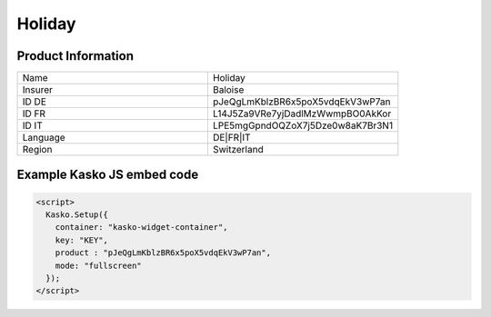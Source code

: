 Holiday
===================

Product Information
-------------------

.. csv-table::
   :widths: 50, 50

   "Name", "Holiday"
   "Insurer", "Baloise"
   "ID DE", "pJeQgLmKblzBR6x5poX5vdqEkV3wP7an"
   "ID FR", "L14J5Za9VRe7yjDadlMzWwmpBO0AkKor"
   "ID IT", "LPE5mgGpndOQZoX7j5Dze0w8aK7Br3N1"
   "Language", "DE|FR|IT"
   "Region", "Switzerland"

Example Kasko JS embed code
-------------

.. code:: html

    <script>
      Kasko.Setup({
        container: "kasko-widget-container",
        key: "KEY",
        product : "pJeQgLmKblzBR6x5poX5vdqEkV3wP7an",
        mode: "fullscreen"
      });
    </script>
